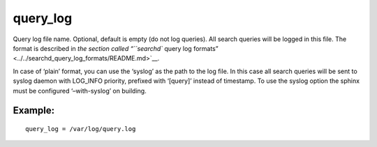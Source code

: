 query\_log
~~~~~~~~~~

Query log file name. Optional, default is empty (do not log queries).
All search queries will be logged in this file. The format is described
in `the section called “``searchd`` query log
formats” <../../searchd_query_log_formats/README.md>`__.

In case of ‘plain’ format, you can use the ‘syslog’ as the path to the
log file. In this case all search queries will be sent to syslog daemon
with LOG\_INFO priority, prefixed with ‘[query]’ instead of timestamp.
To use the syslog option the sphinx must be configured ‘–with-syslog’ on
building.

Example:
^^^^^^^^

::


    query_log = /var/log/query.log

